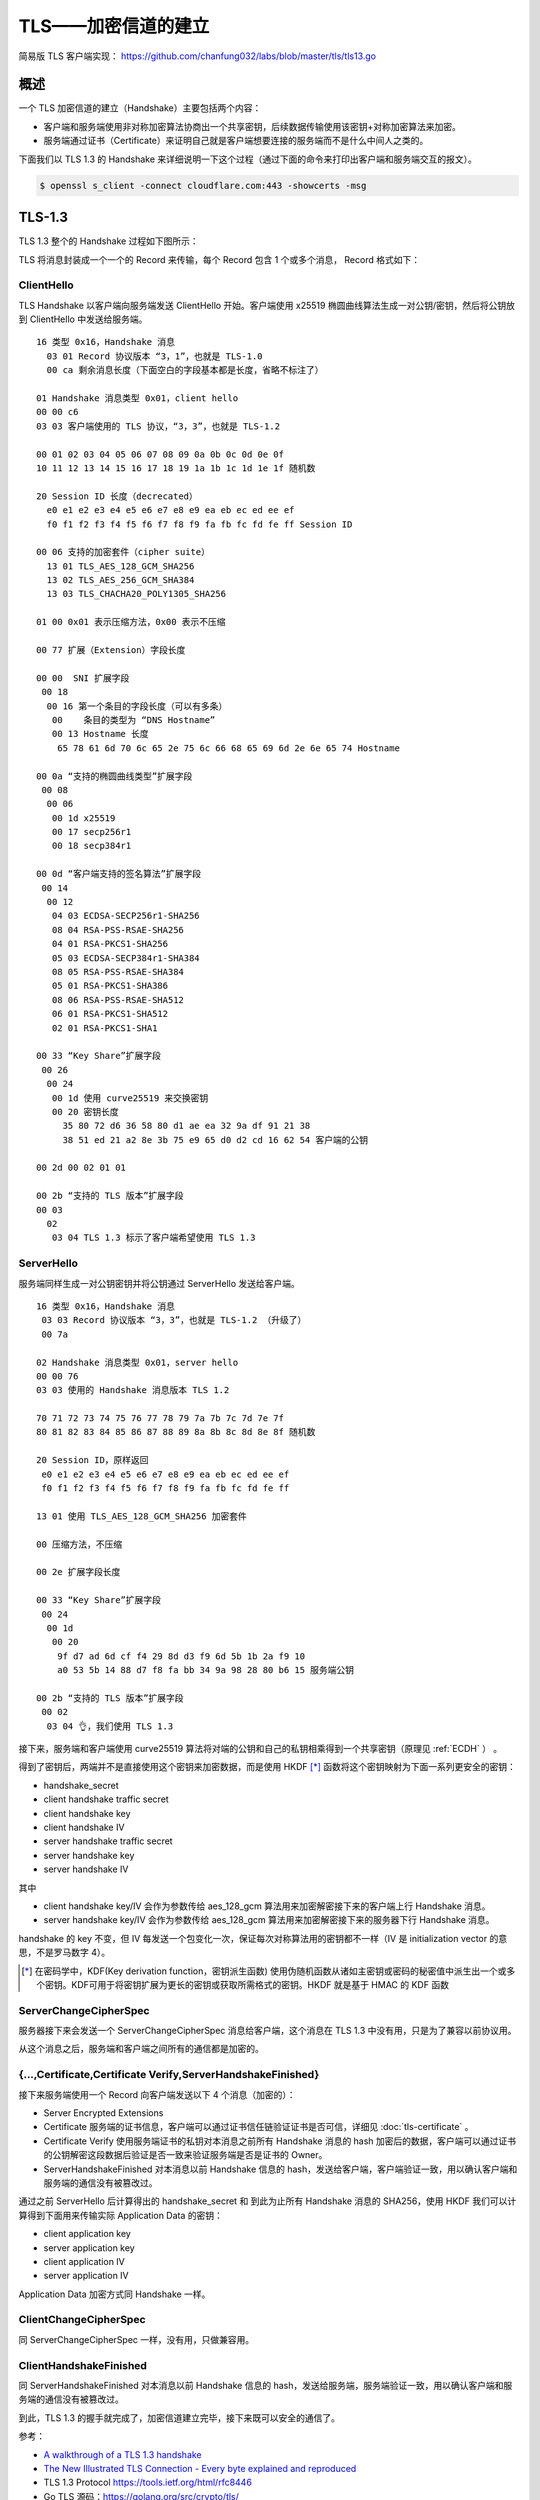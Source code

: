 TLS——加密信道的建立
===============================

简易版 TLS 客户端实现： https://github.com/chanfung032/labs/blob/master/tls/tls13.go

概述
-----------

一个 TLS 加密信道的建立（Handshake）主要包括两个内容：

- 客户端和服务端使用非对称加密算法协商出一个共享密钥，后续数据传输使用该密钥+对称加密算法来加密。
- 服务端通过证书（Certificate）来证明自己就是客户端想要连接的服务端而不是什么中间人之类的。

下面我们以 TLS 1.3 的 Handshake 来详细说明一下这个过程（通过下面的命令来打印出客户端和服务端交互的报文）。

.. code-block:: console

    $ openssl s_client -connect cloudflare.com:443 -showcerts -msg

TLS-1.3
------------

TLS 1.3 整个的 Handshake 过程如下图所示：

.. image:: images/tls-13.svg

TLS 将消息封装成一个一个的 Record 来传输，每个 Record 包含 1 个或多个消息， Record 格式如下：

.. image:: images/tls-record.svg

ClientHello
^^^^^^^^^^^^^^

TLS Handshake 以客户端向服务端发送 ClientHello 开始。客户端使用 x25519 椭圆曲线算法生成一对公钥/密钥，然后将公钥放到 ClientHello 中发送给服务端。

::

    16 类型 0x16，Handshake 消息
      03 01 Record 协议版本 “3，1”，也就是 TLS-1.0
      00 ca 剩余消息长度（下面空白的字段基本都是长度，省略不标注了）

    01 Handshake 消息类型 0x01，client hello
    00 00 c6
    03 03 客户端使用的 TLS 协议，“3，3”，也就是 TLS-1.2

    00 01 02 03 04 05 06 07 08 09 0a 0b 0c 0d 0e 0f
    10 11 12 13 14 15 16 17 18 19 1a 1b 1c 1d 1e 1f 随机数

    20 Session ID 长度（decrecated）
      e0 e1 e2 e3 e4 e5 e6 e7 e8 e9 ea eb ec ed ee ef
      f0 f1 f2 f3 f4 f5 f6 f7 f8 f9 fa fb fc fd fe ff Session ID

    00 06 支持的加密套件（cipher suite）
      13 01 TLS_AES_128_GCM_SHA256
      13 02 TLS_AES_256_GCM_SHA384
      13 03 TLS_CHACHA20_POLY1305_SHA256

    01 00 0x01 表示压缩方法，0x00 表示不压缩

    00 77 扩展（Extension）字段长度

    00 00  SNI 扩展字段
     00 18
      00 16 第一个条目的字段长度（可以有多条）
       00    条目的类型为 “DNS Hostname”
       00 13 Hostname 长度
        65 78 61 6d 70 6c 65 2e 75 6c 66 68 65 69 6d 2e 6e 65 74 Hostname

    00 0a “支持的椭圆曲线类型”扩展字段
     00 08
      00 06
       00 1d x25519
       00 17 secp256r1
       00 18 secp384r1

    00 0d “客户端支持的签名算法”扩展字段
     00 14
      00 12
       04 03 ECDSA-SECP256r1-SHA256
       08 04 RSA-PSS-RSAE-SHA256
       04 01 RSA-PKCS1-SHA256
       05 03 ECDSA-SECP384r1-SHA384
       08 05 RSA-PSS-RSAE-SHA384
       05 01 RSA-PKCS1-SHA386
       08 06 RSA-PSS-RSAE-SHA512
       06 01 RSA-PKCS1-SHA512
       02 01 RSA-PKCS1-SHA1

    00 33 “Key Share”扩展字段
     00 26
      00 24
       00 1d 使用 curve25519 来交换密钥
       00 20 密钥长度
         35 80 72 d6 36 58 80 d1 ae ea 32 9a df 91 21 38
         38 51 ed 21 a2 8e 3b 75 e9 65 d0 d2 cd 16 62 54 客户端的公钥

    00 2d 00 02 01 01

    00 2b “支持的 TLS 版本”扩展字段
    00 03
      02
       03 04 TLS 1.3 标示了客户端希望使用 TLS 1.3

ServerHello
^^^^^^^^^^^^^^

服务端同样生成一对公钥密钥并将公钥通过 ServerHello 发送给客户端。  ::

  16 类型 0x16，Handshake 消息
   03 03 Record 协议版本 “3，3”，也就是 TLS-1.2 （升级了）
   00 7a

  02 Handshake 消息类型 0x01，server hello
  00 00 76
  03 03 使用的 Handshake 消息版本 TLS 1.2

  70 71 72 73 74 75 76 77 78 79 7a 7b 7c 7d 7e 7f
  80 81 82 83 84 85 86 87 88 89 8a 8b 8c 8d 8e 8f 随机数

  20 Session ID，原样返回
   e0 e1 e2 e3 e4 e5 e6 e7 e8 e9 ea eb ec ed ee ef
   f0 f1 f2 f3 f4 f5 f6 f7 f8 f9 fa fb fc fd fe ff

  13 01 使用 TLS_AES_128_GCM_SHA256 加密套件

  00 压缩方法，不压缩

  00 2e 扩展字段长度

  00 33 “Key Share”扩展字段
   00 24
    00 1d
     00 20
      9f d7 ad 6d cf f4 29 8d d3 f9 6d 5b 1b 2a f9 10
      a0 53 5b 14 88 d7 f8 fa bb 34 9a 98 28 80 b6 15 服务端公钥

  00 2b “支持的 TLS 版本”扩展字段
   00 02
    03 04 👌，我们使用 TLS 1.3

接下来，服务端和客户端使用 curve25519 算法将对端的公钥和自己的私钥相乘得到一个共享密钥（原理见 :ref:`ECDH` ） 。

得到了密钥后，两端并不是直接使用这个密钥来加密数据，而是使用 HKDF [*]_ 函数将这个密钥映射为下面一系列更安全的密钥：

- handshake_secret
- client handshake traffic secret
- client handshake key
- client handshake IV
- server handshake traffic secret
- server handshake key
- server handshake IV

其中

- client handshake key/IV 会作为参数传给 aes_128_gcm 算法用来加密解密接下来的客户端上行 Handshake 消息。
- server handshake key/IV 会作为参数传给 aes_128_gcm 算法用来加密解密接下来的服务器下行 Handshake 消息。

handshake 的 key 不变，但 IV 每发送一个包变化一次，保证每次对称算法用的密钥都不一样（IV 是 initialization vector 的意思，不是罗马数字 4）。

.. [*] 在密码学中，KDF(Key derivation function，密钥派生函数) 使用伪随机函数从诸如主密钥或密码的秘密值中派生出一个或多个密钥。KDF可用于将密钥扩展为更长的密钥或获取所需格式的密钥。HKDF 就是基于 HMAC 的 KDF 函数


ServerChangeCipherSpec
^^^^^^^^^^^^^^^^^^^^^^^^^

服务器接下来会发送一个 ServerChangeCipherSpec 消息给客户端，这个消息在 TLS 1.3 中没有用，只是为了兼容以前协议用。

从这个消息之后，服务端和客户端之间所有的通信都是加密的。

{...,Certificate,Certificate Verify,ServerHandshakeFinished}
^^^^^^^^^^^^^^^^^^^^^^^^^^^^^^^^^^^^^^^^^^^^^^^^^^^^^^^^^^^^^^^^^^

接下来服务端使用一个 Record 向客户端发送以下 4 个消息（加密的）：

- Server Encrypted Extensions
- Certificate 服务端的证书信息，客户端可以通过证书信任链验证证书是否可信，详细见 :doc:`tls-certificate` 。
- Certificate Verify 使用服务端证书的私钥对本消息之前所有 Handshake 消息的 hash 加密后的数据，客户端可以通过证书的公钥解密这段数据后验证是否一致来验证服务端是否是证书的 Owner。
- ServerHandshakeFinished 对本消息以前 Handshake 信息的 hash，发送给客户端，客户端验证一致，用以确认客户端和服务端的通信没有被篡改过。

通过之前 ServerHello 后计算得出的 handshake_secret 和 到此为止所有 Handshake 消息的 SHA256，使用 HKDF 我们可以计算得到下面用来传输实际 Application Data 的密钥：

- client application key
- server application key
- client application IV
- server application IV

Application Data 加密方式同 Handshake 一样。

ClientChangeCipherSpec
^^^^^^^^^^^^^^^^^^^^^^^^^^^

同 ServerChangeCipherSpec 一样，没有用，只做兼容用。

ClientHandshakeFinished
^^^^^^^^^^^^^^^^^^^^^^^^^^^^

同 ServerHandshakeFinished 对本消息以前 Handshake 信息的 hash，发送给服务端，服务端验证一致，用以确认客户端和服务端的通信没有被篡改过。

到此，TLS 1.3 的握手就完成了，加密信道建立完毕，接下来既可以安全的通信了。

参考：

- `A walkthrough of a TLS 1.3 handshake <https://commandlinefanatic.com/cgi-bin/showarticle.cgi?article=art080>`_
- `The New Illustrated TLS Connection - Every byte explained and reproduced <https://tls13.ulfheim.net/>`_
- TLS 1.3 Protocol https://tools.ietf.org/html/rfc8446
- Go TLS 源码：https://golang.org/src/crypto/tls/
- https://blog.cloudflare.com/rfc-8446-aka-tls-1-3/
- https://wiki.openssl.org/index.php/EVP_Authenticated_Encryption_and_Decryption
- https://crypto.stackexchange.com/questions/3965/what-is-the-main-difference-between-a-key-an-iv-and-a-nonce
- `实用密码学工具——KDF <https://zhuanlan.zhihu.com/p/24678857>`_
